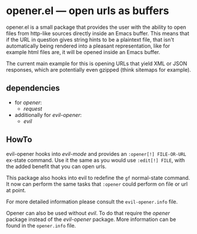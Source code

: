 * opener.el — open urls as buffers
  opener.el is a small package that provides the user with the ability to open
  files from http-like sources directly inside an Emacs buffer.  This means that
  if the URL in question gives string hints to be a plaintext file, that isn't
  automatically being rendered into a pleasant representation, like for example
  html files are, it will be opened inside an Emacs buffer.

  The current main example for this is opening URLs that yield XML or JSON
  responses, which are potentially even gzipped (think sitemaps for example).

** dependencies
   - for /opener/:
     - /request/
   - additionally for /evil-opener/:
     - /evil/

** HowTo
   evil-opener hooks into /evil-mode/ and provides an =:opener[!] FILE-OR-URL= ex-state
   command. Use it the same as you would use =:edit[!] FILE=, with the added
   benefit that you can open urls.

   This package also hooks into evil to redefine the =gf= normal-state command. It
   now can perform the same tasks that =:opener= could perform on file or url at
   point.

   For more detailed information please consult the =evil-opener.info= file.

   Opener can also be used without /evil/. To do that require the /opener/ package
   instead of the /evil-opener/ package. More information can be found in the
   =opener.info= file.

